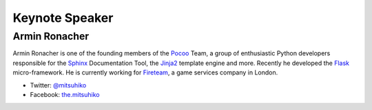 =================
 Keynote Speaker
=================

Armin Ronacher
==============

.. |armin| image:: /_static/mitsuhiko.jpg
   :alt: Armin Ronacher

|armin|

Armin Ronacher is one of the founding members of the Pocoo_ Team, a group of enthusiastic Python developers responsible for the Sphinx_ Documentation Tool, the Jinja2_ template engine and more.
Recently he developed the Flask_ micro-framework.
He is currently working for Fireteam_, a game services company in London.

- Twitter: `@mitsuhiko <https://twitter.com/#!/mitsuhiko>`_
- Facebook: `the.mitsuhiko <http://www.facebook.com/the.mitsuhiko>`_

.. _Pocoo: http://www.pocoo.org/
.. _Sphinx: http://sphinx.pocoo.org/
.. _Jinja2:  http://jinja.pocoo.org/
.. _flask: http://flask.pocoo.org/
.. _Fireteam: http://fireteam.net/
